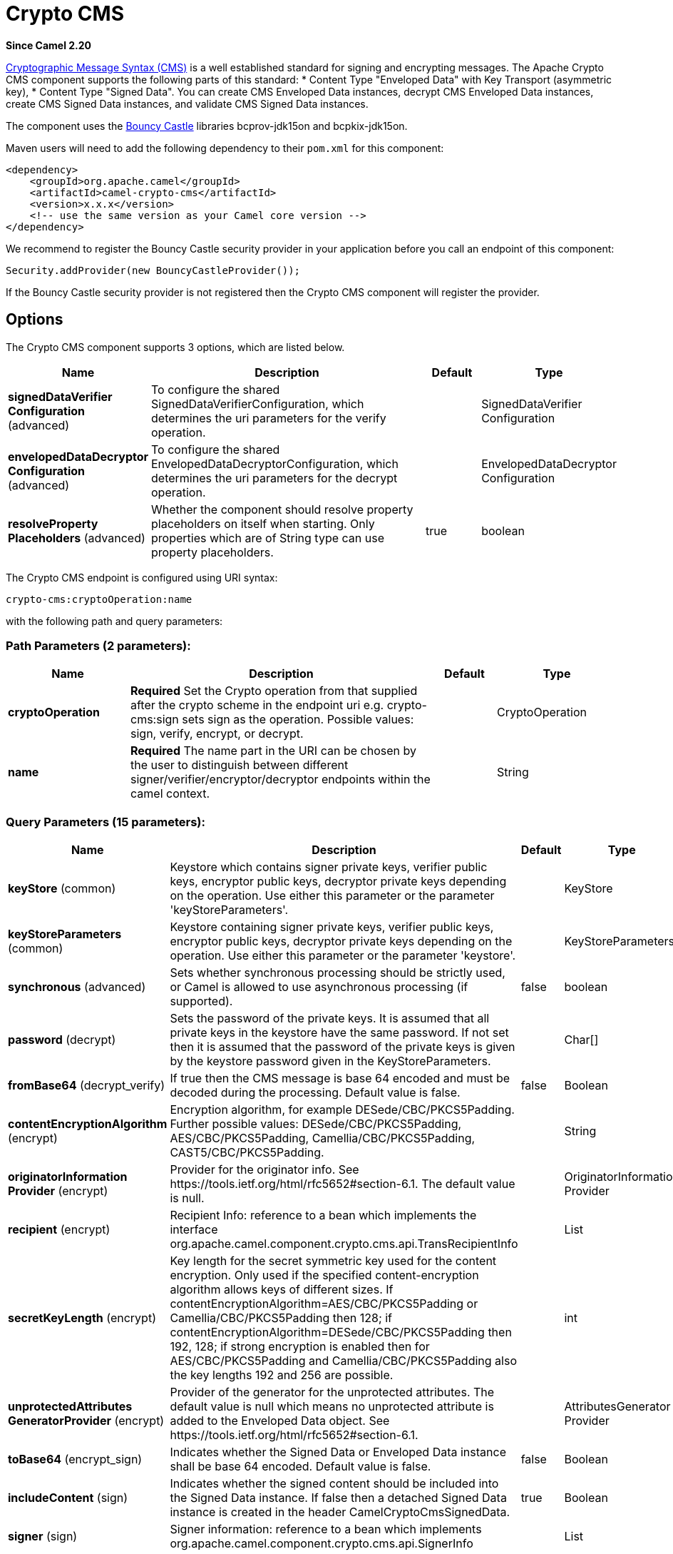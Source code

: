 [[crypto-cms-component]]
= Crypto CMS Component
:docTitle: Crypto CMS
:artifactId: camel-crypto-cms
:description: The crypto cms component is used for encrypting data in CMS Enveloped Data format, decrypting CMS Enveloped Data, signing data in CMS Signed Data format, and verifying CMS Signed Data.
:since: 2.20
:component-header: Only producer is supported

*Since Camel {since}*


http://tools.ietf.org/html/rfc5652[Cryptographic Message Syntax (CMS)] is a well established standard for signing and encrypting messages. The Apache Crypto CMS component supports the following parts of this standard:
* Content Type "Enveloped Data" with Key Transport (asymmetric key),
* Content Type "Signed Data".
You can create CMS Enveloped Data instances, decrypt CMS Enveloped Data instances, create CMS Signed Data instances, and validate CMS Signed Data instances.

The component uses the https://www.bouncycastle.org/java.html[Bouncy Castle] libraries bcprov-jdk15on and bcpkix-jdk15on.

Maven users will need to add the following dependency to their `pom.xml` for this component:

[source,xml]
----
<dependency>
    <groupId>org.apache.camel</groupId>
    <artifactId>camel-crypto-cms</artifactId>
    <version>x.x.x</version>
    <!-- use the same version as your Camel core version -->
</dependency>
----

We recommend to register the Bouncy Castle security provider in your application before you call an endpoint of this component:

[source,java]
----
Security.addProvider(new BouncyCastleProvider());
----

If the Bouncy Castle security provider is not registered then the Crypto CMS component will register the provider.

== Options

// component options: START
The Crypto CMS component supports 3 options, which are listed below.



[width="100%",cols="2,5,^1,2",options="header"]
|===
| Name | Description | Default | Type
| *signedDataVerifier Configuration* (advanced) | To configure the shared SignedDataVerifierConfiguration, which determines the uri parameters for the verify operation. |  | SignedDataVerifier Configuration
| *envelopedDataDecryptor Configuration* (advanced) | To configure the shared EnvelopedDataDecryptorConfiguration, which determines the uri parameters for the decrypt operation. |  | EnvelopedDataDecryptor Configuration
| *resolveProperty Placeholders* (advanced) | Whether the component should resolve property placeholders on itself when starting. Only properties which are of String type can use property placeholders. | true | boolean
|===
// component options: END

// endpoint options: START
The Crypto CMS endpoint is configured using URI syntax:

----
crypto-cms:cryptoOperation:name
----

with the following path and query parameters:

=== Path Parameters (2 parameters):


[width="100%",cols="2,5,^1,2",options="header"]
|===
| Name | Description | Default | Type
| *cryptoOperation* | *Required* Set the Crypto operation from that supplied after the crypto scheme in the endpoint uri e.g. crypto-cms:sign sets sign as the operation. Possible values: sign, verify, encrypt, or decrypt. |  | CryptoOperation
| *name* | *Required* The name part in the URI can be chosen by the user to distinguish between different signer/verifier/encryptor/decryptor endpoints within the camel context. |  | String
|===


=== Query Parameters (15 parameters):


[width="100%",cols="2,5,^1,2",options="header"]
|===
| Name | Description | Default | Type
| *keyStore* (common) | Keystore which contains signer private keys, verifier public keys, encryptor public keys, decryptor private keys depending on the operation. Use either this parameter or the parameter 'keyStoreParameters'. |  | KeyStore
| *keyStoreParameters* (common) | Keystore containing signer private keys, verifier public keys, encryptor public keys, decryptor private keys depending on the operation. Use either this parameter or the parameter 'keystore'. |  | KeyStoreParameters
| *synchronous* (advanced) | Sets whether synchronous processing should be strictly used, or Camel is allowed to use asynchronous processing (if supported). | false | boolean
| *password* (decrypt) | Sets the password of the private keys. It is assumed that all private keys in the keystore have the same password. If not set then it is assumed that the password of the private keys is given by the keystore password given in the KeyStoreParameters. |  | Char[]
| *fromBase64* (decrypt_verify) | If true then the CMS message is base 64 encoded and must be decoded during the processing. Default value is false. | false | Boolean
| *contentEncryptionAlgorithm* (encrypt) | Encryption algorithm, for example DESede/CBC/PKCS5Padding. Further possible values: DESede/CBC/PKCS5Padding, AES/CBC/PKCS5Padding, Camellia/CBC/PKCS5Padding, CAST5/CBC/PKCS5Padding. |  | String
| *originatorInformation Provider* (encrypt) | Provider for the originator info. See \https://tools.ietf.org/html/rfc5652#section-6.1. The default value is null. |  | OriginatorInformation Provider
| *recipient* (encrypt) | Recipient Info: reference to a bean which implements the interface org.apache.camel.component.crypto.cms.api.TransRecipientInfo |  | List
| *secretKeyLength* (encrypt) | Key length for the secret symmetric key used for the content encryption. Only used if the specified content-encryption algorithm allows keys of different sizes. If contentEncryptionAlgorithm=AES/CBC/PKCS5Padding or Camellia/CBC/PKCS5Padding then 128; if contentEncryptionAlgorithm=DESede/CBC/PKCS5Padding then 192, 128; if strong encryption is enabled then for AES/CBC/PKCS5Padding and Camellia/CBC/PKCS5Padding also the key lengths 192 and 256 are possible. |  | int
| *unprotectedAttributes GeneratorProvider* (encrypt) | Provider of the generator for the unprotected attributes. The default value is null which means no unprotected attribute is added to the Enveloped Data object. See \https://tools.ietf.org/html/rfc5652#section-6.1. |  | AttributesGenerator Provider
| *toBase64* (encrypt_sign) | Indicates whether the Signed Data or Enveloped Data instance shall be base 64 encoded. Default value is false. | false | Boolean
| *includeContent* (sign) | Indicates whether the signed content should be included into the Signed Data instance. If false then a detached Signed Data instance is created in the header CamelCryptoCmsSignedData. | true | Boolean
| *signer* (sign) | Signer information: reference to a bean which implements org.apache.camel.component.crypto.cms.api.SignerInfo |  | List
| *signedDataHeaderBase64* (verify) | Indicates whether the value in the header CamelCryptoCmsSignedData is base64 encoded. Default value is false. Only relevant for detached signatures. In the detached signature case, the header contains the Signed Data object. | false | Boolean
| *verifySignaturesOfAll Signers* (verify) | If true then the signatures of all signers contained in the Signed Data object are verified. If false then only one signature whose signer info matches with one of the specified certificates is verified. Default value is true. | true | Boolean
|===
// endpoint options: END
// spring-boot-auto-configure options: START
== Spring Boot Auto-Configuration

When using Spring Boot make sure to use the following Maven dependency to have support for auto configuration:

[source,xml]
----
<dependency>
  <groupId>org.apache.camel</groupId>
  <artifactId>camel-crypto-cms-starter</artifactId>
  <version>x.x.x</version>
  <!-- use the same version as your Camel core version -->
</dependency>
----


The component supports 4 options, which are listed below.



[width="100%",cols="2,5,^1,2",options="header"]
|===
| Name | Description | Default | Type
| *camel.component.crypto-cms.enabled* | Whether to enable auto configuration of the crypto-cms component. This is enabled by default. |  | Boolean
| *camel.component.crypto-cms.enveloped-data-decryptor-configuration* | To configure the shared EnvelopedDataDecryptorConfiguration, which determines the uri parameters for the decrypt operation. The option is a org.apache.camel.component.crypto.cms.crypt. EnvelopedDataDecryptorConfiguration type. |  | String
| *camel.component.crypto-cms.resolve-property-placeholders* | Whether the component should resolve property placeholders on itself when starting. Only properties which are of String type can use property placeholders. | true | Boolean
| *camel.component.crypto-cms.signed-data-verifier-configuration* | To configure the shared SignedDataVerifierConfiguration, which determines the uri parameters for the verify operation. The option is a org.apache.camel.component.crypto.cms.sig.SignedDataVerifierConfiguration type. |  | String
|===
// spring-boot-auto-configure options: END


== Enveloped Data

Note, that a `crypto-cms:encypt` endpoint is typically defined in one route and the complimentary `crypto-cms:decrypt` in another, though for simplicity in the
examples they appear one after the other.

The following example shows how you can create an Enveloped Data message and how you can decrypt an Enveloped Data message.

*Basic Example in Java DSL*

[source,java]
----
import org.apache.camel.util.jsse.KeyStoreParameters;
import org.apache.camel.component.crypto.cms.crypt.DefaultKeyTransRecipientInfo;
...
KeyStoreParameters keystore  = new KeyStoreParameters();
keystore.setType("JCEKS");
keystore.setResource("keystore/keystore.jceks);      
keystore.setPassword("some_password"); // this password will also be used for accessing the private key if not specified in the crypto-cms:decrypt endpoint

DefaultKeyTransRecipientInfo recipient1 = new DefaultKeyTransRecipientInfo();
recipient1.setCertificateAlias("rsa"); // alias of the public key used for the encryption
recipient1.setKeyStoreParameters(keystore);

simpleReg.put("keyStoreParameters", keystore); // register keystore in the registry
simpleReg.put("recipient1", recipient1); // register recipient info in the registry

from("direct:start")
    .to("crypto-cms:encrypt://testencrpyt?toBase64=true&recipient=#recipient1&contentEncryptionAlgorithm=DESede/CBC/PKCS5Padding&secretKeyLength=128")
    .to("crypto-cms:decrypt://testdecrypt?fromBase64=true&keyStoreParameters=#keyStoreParameters")
    .to("mock:result");
----

*Basic Example in Spring XML*

[source,xml]
----
   <keyStoreParameters xmlns="http://camel.apache.org/schema/spring"
        id="keyStoreParameters1" resource="./keystore/keystore.jceks"
        password="some_password" type="JCEKS" />
    <bean id="recipient1"
        class="org.apache.camel.component.crypto.cms.crypt.DefaultKeyTransRecipientInfo">
        <property name="keyStoreParameters" ref="keyStoreParameters1" />
        <property name="certificateAlias" value="rsa" />
    </bean>
...
    <route>
        <from uri="direct:start" />
        <to uri="crypto-cms:encrypt://testencrpyt?toBase64=true&amp;recipient=#recipient1&amp;contentEncryptionAlgorithm=DESede/CBC/PKCS5Padding&amp;secretKeyLength=128" />
        <to uri="crypto-cms:decrypt://testdecrypt?fromBase64=true&amp;keyStoreParameters=#keyStoreParameters1" />
         <to uri="mock:result" />
    </route> 
----

*Two Recipients in Java DSL*

[source,java]
----
import org.apache.camel.util.jsse.KeyStoreParameters;
import org.apache.camel.component.crypto.cms.crypt.DefaultKeyTransRecipientInfo;
...
KeyStoreParameters keystore  = new KeyStoreParameters();
keystore.setType("JCEKS");
keystore.setResource("keystore/keystore.jceks);      
keystore.setPassword("some_password"); // this password will also be used for accessing the private key if not specified in the crypto-cms:decrypt endpoint

DefaultKeyTransRecipientInfo recipient1 = new DefaultKeyTransRecipientInfo();
recipient1.setCertificateAlias("rsa"); // alias of the public key used for the encryption
recipient1.setKeyStoreParameters(keystore);

DefaultKeyTransRecipientInfo recipient2 = new DefaultKeyTransRecipientInfo();
recipient2.setCertificateAlias("dsa");
recipient2.setKeyStoreParameters(keystore);

simpleReg.put("keyStoreParameters", keystore); // register keystore in the registry
simpleReg.put("recipient1", recipient1); // register recipient info in the registry

from("direct:start")
    .to("crypto-cms:encrypt://testencrpyt?toBase64=true&recipient=#recipient1&recipient=#recipient2&contentEncryptionAlgorithm=DESede/CBC/PKCS5Padding&secretKeyLength=128")
    //the decryptor will automatically choose one of the two private keys depending which one is in the decryptor keystore
    .to("crypto-cms:decrypt://testdecrypt?fromBase64=true&keyStoreParameters=#keyStoreParameters")
    .to("mock:result");
----

*Two Recipients in Spring XML*

[source,xml]
----
   <keyStoreParameters xmlns="http://camel.apache.org/schema/spring"
        id="keyStoreParameters1" resource="./keystore/keystore.jceks"
        password="some_password" type="JCEKS" />
    <bean id="recipient1"
        class="org.apache.camel.component.crypto.cms.crypt.DefaultKeyTransRecipientInfo">
        <property name="keyStoreParameters" ref="keyStoreParameters1" />
        <property name="certificateAlias" value="rsa" />
    </bean>
    <bean id="recipient2"
        class="org.apache.camel.component.crypto.cms.crypt.DefaultKeyTransRecipientInfo">
        <property name="keyStoreParameters" ref="keyStoreParameters1" />
        <property name="certificateAlias" value="dsa" />
    </bean>
...
    <route>
        <from uri="direct:start" />
        <to uri="crypto-cms:encrypt://testencrpyt?toBase64=true&amp;recipient=#recipient1&amp;recipient=#recipient2&amp;contentEncryptionAlgorithm=DESede/CBC/PKCS5Padding&amp;secretKeyLength=128" />
        <!-- the decryptor will automatically choose one of the two private keys depending which one is in the decryptor keystore -->
        <to uri="crypto-cms:decrypt://testdecrypt?fromBase64=true&amp;keyStoreParameters=#keyStoreParameters1" />
         <to uri="mock:result" />
    </route> 
----

== Signed Data

Note, that a `crypto-cms:sign` endpoint is typically defined in one route and the complimentary `crypto-cms:verify` in another, though for simplicity in the
examples they appear one after the other.

The following example shows how you can create a Signed Data message and how you can validate a Signed Data message.

*Basic Example in Java DSL*

[source,java]
----
import org.apache.camel.util.jsse.KeyStoreParameters;
import org.apache.camel.component.crypto.cms.sig.DefaultSignerInfo;
...
KeyStoreParameters keystore  = new KeyStoreParameters();
keystore.setType("JCEKS");
keystore.setResource("keystore/keystore.jceks);      
keystore.setPassword("some_password"); // this password will also be used for accessing the private key if not specified in the signerInfo1 bean

//Signer Information, by default the following signed attributes are included: contentType, signingTime, messageDigest, and cmsAlgorithmProtect; by default no unsigned attribute is included.
// If you want to add your own signed attributes or unsigned attributes, see methods DefaultSignerInfo.setSignedAttributeGenerator and DefaultSignerInfo.setUnsignedAttributeGenerator.
DefaultSignerInfo signerInfo1 = new DefaultSignerInfo();
signerInfo1.setIncludeCertificates(true); // if set to true then the certificate chain of the private key will be added to the Signed Data object
signerInfo1.setSignatureAlgorithm("SHA256withRSA"); // signature algorithm; attention, the signature algorithm must fit to the signer private key.
signerInfo1.setPrivateKeyAlias("rsa"); // alias of the private key used for the signing
signerInfo1.setPassword("private_key_pw".toCharArray()); // optional parameter, if not set then the password of the KeyStoreParameters will be used for accessing the private key
signerInfo1.setKeyStoreParameters(keystore);

simpleReg.put("keyStoreParameters", keystore); //register keystore in the registry
simpleReg.put("signer1", signerInfo1); //register signer info in the registry

from("direct:start")
    .to("crypto-cms:sign://testsign?signer=#signer1&includeContent=true&toBase64=true")
    .to("crypto-cms:verify://testverify?keyStoreParameters=#keyStoreParameters&fromBase64=true"")
    .to("mock:result");
----

*Basic Example in Spring XML*

[source,xml]
----
   <keyStoreParameters xmlns="http://camel.apache.org/schema/spring"
        id="keyStoreParameters1" resource="./keystore/keystore.jceks"
        password="some_password" type="JCEKS" />
    <bean id="signer1"
        class="org.apache.camel.component.crypto.cms.sig.DefaultSignerInfo">
        <property name="keyStoreParameters" ref="keyStoreParameters1" />
        <property name="privateKeyAlias" value="rsa" />
        <property name="signatureAlgorithm" value="SHA256withRSA" />
        <property name="includeCertificates" value="true" />
        <!-- optional parameter 'password', if not set then the password of the KeyStoreParameters will be used for accessing the private key -->
        <property name="password" value="private_key_pw" />
    </bean>
...
    <route>
        <from uri="direct:start" />
        <to uri="crypto-cms:sign://testsign?signer=#signer1&amp;includeContent=true&amp;toBase64=true" />
        <to uri="crypto-cms:verify://testverify?keyStoreParameters=#keyStoreParameters1&amp;fromBase64=true" />
        <to uri="mock:result" />
    </route>    
----

*Example with two Signers in Java DSL*

[source,java]
----
import org.apache.camel.util.jsse.KeyStoreParameters;
import org.apache.camel.component.crypto.cms.sig.DefaultSignerInfo;
...
KeyStoreParameters keystore  = new KeyStoreParameters();
keystore.setType("JCEKS");
keystore.setResource("keystore/keystore.jceks);      
keystore.setPassword("some_password"); // this password will also be used for accessing the private key if not specified in the signerInfo1 bean

//Signer Information, by default the following signed attributes are included: contentType, signingTime, messageDigest, and cmsAlgorithmProtect; by default no unsigned attribute is included.
// If you want to add your own signed attributes or unsigned attributes, see methods DefaultSignerInfo.setSignedAttributeGenerator and DefaultSignerInfo.setUnsignedAttributeGenerator.
DefaultSignerInfo signerInfo1 = new DefaultSignerInfo();
signerInfo1.setIncludeCertificates(true); // if set to true then the certificate chain of the private key will be added to the Signed Data object
signerInfo1.setSignatureAlgorithm("SHA256withRSA"); // signature algorithm; attention, the signature algorithm must fit to the signer private key.
signerInfo1.setPrivateKeyAlias("rsa"); // alias of the private key used for the signing
signerInfo1.setPassword("private_key_pw".toCharArray()); // optional parameter, if not set then the password of the KeyStoreParameters will be used for accessing the private key
signerInfo1.setKeyStoreParameters(keystore);

DefaultSignerInfo signerInfo2 = new DefaultSignerInfo();
signerInfo2.setIncludeCertificates(true);
signerInfo2.setSignatureAlgorithm("SHA256withDSA");
signerInfo2.setPrivateKeyAlias("dsa");
signerInfo2.setKeyStoreParameters(keystore);


simpleReg.put("keyStoreParameters", keystore); //register keystore in the registry
simpleReg.put("signer1", signerInfo1); //register signer info in the registry
simpleReg.put("signer2", signerInfo2); //register signer info in the registry

from("direct:start")
    .to("crypto-cms:sign://testsign?signer=#signer1&signer=#signer2&includeContent=true")
    .to("crypto-cms:verify://testverify?keyStoreParameters=#keyStoreParameters")
    .to("mock:result");
----

*Example with two Signers in Spring XML*

[source,xml]
----
   <keyStoreParameters xmlns="http://camel.apache.org/schema/spring"
        id="keyStoreParameters1" resource="./keystore/keystore.jceks"
        password="some_password" type="JCEKS" />
    <bean id="signer1"
        class="org.apache.camel.component.crypto.cms.sig.DefaultSignerInfo">
        <property name="keyStoreParameters" ref="keyStoreParameters1" />
        <property name="privateKeyAlias" value="rsa" />
        <property name="signatureAlgorithm" value="SHA256withRSA" />
        <property name="includeCertificates" value="true" />
        <!-- optional parameter 'password', if not set then the password of the KeyStoreParameters will be used for accessing the private key -->
        <property name="password" value="private_key_pw" />
    </bean>
    <bean id="signer2"
        class="org.apache.camel.component.crypto.cms.sig.DefaultSignerInfo">
        <property name="keyStoreParameters" ref="keyStoreParameters1" />
        <property name="privateKeyAlias" value="dsa" />
        <property name="signatureAlgorithm" value="SHA256withDSA" />
        <!-- optional parameter 'password', if not set then the password of the KeyStoreParameters will be used for accessing the private key -->
        <property name="password" value="private_key_pw2" />
    </bean>
...
    <route>
        <from uri="direct:start" />
        <to uri="crypto-cms:sign://testsign?signer=#signer1&amp;signer=#signer2&amp;includeContent=true" />
        <to uri="crypto-cms:verify://testverify?keyStoreParameters=#keyStoreParameters1" />
        <to uri="mock:result" />
    </route>    
----

*Detached Signature Example in Java DSL*

[source,java]
----
import org.apache.camel.util.jsse.KeyStoreParameters;
import org.apache.camel.component.crypto.cms.sig.DefaultSignerInfo;
...
KeyStoreParameters keystore  = new KeyStoreParameters();
keystore.setType("JCEKS");
keystore.setResource("keystore/keystore.jceks);      
keystore.setPassword("some_password"); // this password will also be used for accessing the private key if not specified in the signerInfo1 bean

//Signer Information, by default the following signed attributes are included: contentType, signingTime, messageDigest, and cmsAlgorithmProtect; by default no unsigned attribute is included.
// If you want to add your own signed attributes or unsigned attributes, see methods DefaultSignerInfo.setSignedAttributeGenerator and DefaultSignerInfo.setUnsignedAttributeGenerator.
DefaultSignerInfo signerInfo1 = new DefaultSignerInfo();
signerInfo1.setIncludeCertificates(true); // if set to true then the certificate chain of the private key will be added to the Signed Data object
signerInfo1.setSignatureAlgorithm("SHA256withRSA"); // signature algorithm; attention, the signature algorithm must fit to the signer private key.
signerInfo1.setPrivateKeyAlias("rsa"); // alias of the private key used for the signing
signerInfo1.setPassword("private_key_pw".toCharArray()); // optional parameter, if not set then the password of the KeyStoreParameters will be used for accessing the private key
signerInfo1.setKeyStoreParameters(keystore);

simpleReg.put("keyStoreParameters", keystore); //register keystore in the registry
simpleReg.put("signer1", signerInfo1); //register signer info in the registry

from("direct:start") 
     //with the option includeContent=false the SignedData object without the signed text will be written into the header "CamelCryptoCmsSignedData"  
    .to("crypto-cms:sign://testsign?signer=#signer1&includeContent=false&toBase64=true")
    //the verifier reads the Signed Data object form the header CamelCryptoCmsSignedData and assumes that the signed content is in the message body
    .to("crypto-cms:verify://testverify?keyStoreParameters=#keyStoreParameters&signedDataHeaderBase64=true")
    .to("mock:result");
----

*Detached Signature Example in Spring XML*

[source,xml]
----
   <keyStoreParameters xmlns="http://camel.apache.org/schema/spring"
        id="keyStoreParameters1" resource="./keystore/keystore.jceks"
        password="some_password" type="JCEKS" />
    <bean id="signer1"
        class="org.apache.camel.component.crypto.cms.sig.DefaultSignerInfo">
        <property name="keyStoreParameters" ref="keyStoreParameters1" />
        <property name="privateKeyAlias" value="rsa" />
        <property name="signatureAlgorithm" value="SHA256withRSA" />
        <property name="includeCertificates" value="true" />
        <!-- optional parameter 'password', if not set then the password of the KeyStoreParameters will be used for accessing the private key -->
        <property name="password" value="private_key_pw" />
    </bean>
...
    <route>
        <from uri="direct:start" />
        <!-- with the option includeContent=false the SignedData object without the signed text will be written into the header "CamelCryptoCmsSignedData" -->
        <to uri="crypto-cms:sign://testsign?signer=#signer1&amp;includeContent=false&amp;toBase64=true" />
        <!-- the verifier reads the Signed Data object form the header CamelCryptoCmsSignedData and assumes that the signed content is in the message body -->
        <to uri="crypto-cms:verify://testverify?keyStoreParameters=#keyStoreParameters1&amp;signedDataHeaderBase64=true" />
        <to uri="mock:result" />
    </route>    
----
